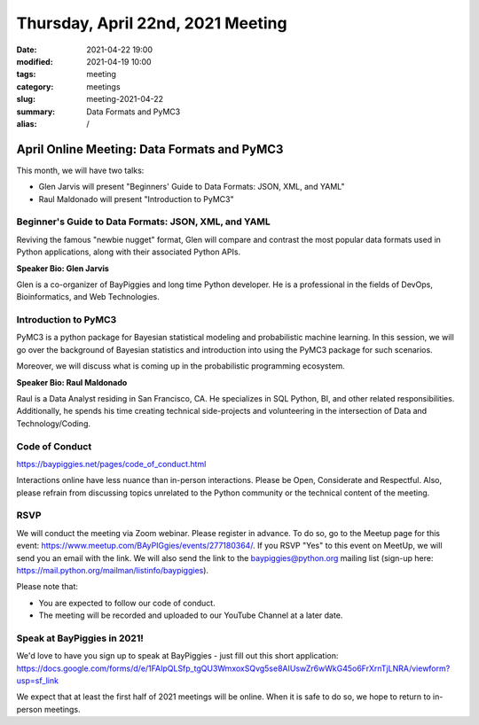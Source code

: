 Thursday, April 22nd, 2021 Meeting
##################################

:date: 2021-04-22 19:00
:modified: 2021-04-19 10:00
:tags: meeting
:category: meetings
:slug: meeting-2021-04-22
:summary: Data Formats and PyMC3
:alias: /

April Online Meeting: Data Formats and PyMC3
============================================
This month, we will have two talks:

* Glen Jarvis will present "Beginners' Guide to Data Formats: JSON, XML, and YAML"
* Raul Maldonado will present "Introduction to PyMC3"


.. image:: /images/meetings/baypiggies-talks-april-2021.png
   :alt: Logs for the talks


Beginner's Guide to Data Formats: JSON, XML, and YAML
-----------------------------------------------------
Reviving the famous "newbie nugget" format, Glen will compare and contrast the most popular data formats used in Python applications, along with their associated Python APIs.

**Speaker Bio: Glen Jarvis**

Glen is a co-organizer of BayPiggies and long time Python developer. He is a professional in the fields of DevOps, Bioinformatics, and Web Technologies.

Introduction to PyMC3
---------------------
PyMC3 is a python package for Bayesian statistical modeling and probabilistic machine learning. In this session, we will go over the background of Bayesian statistics and introduction into using the PyMC3 package for such scenarios.

Moreover, we will discuss what is coming up in the probabilistic programming ecosystem.

**Speaker Bio: Raul Maldonado**

Raul is a Data Analyst residing in San Francisco, CA. He specializes in SQL Python, BI, and other related responsibilities. Additionally, he spends his time creating technical side-projects and volunteering in the intersection of Data and Technology/Coding.


Code of Conduct
---------------
https://baypiggies.net/pages/code_of_conduct.html

Interactions online have less nuance than in-person interactions. Please be Open, Considerate and Respectful. 
Also, please refrain from discussing topics unrelated to the Python community or the technical content of the meeting.

RSVP
----
We will conduct the meeting via Zoom webinar. Please register in advance. To do so, go to the Meetup page for this event: https://www.meetup.com/BAyPIGgies/events/277180364/. If you RSVP "Yes" to this event on MeetUp, we will send you an email with the link. We will also send the link to the baypiggies@python.org mailing list (sign-up here: https://mail.python.org/mailman/listinfo/baypiggies).

Please note that:

* You are expected to follow our code of conduct.

* The meeting will be recorded and uploaded to our YouTube Channel at a later date.

Speak at BayPiggies in 2021!
----------------------------
We'd love to have you sign up to speak at BayPiggies - just fill out this short application: https://docs.google.com/forms/d/e/1FAIpQLSfp_tgQU3WmxoxSQvg5se8AIUswZr6wWkG45o6FrXrnTjLNRA/viewform?usp=sf_link

We expect that at least the first half of 2021 meetings will be online. When it is safe to do so, we hope to return to in-person meetings.
